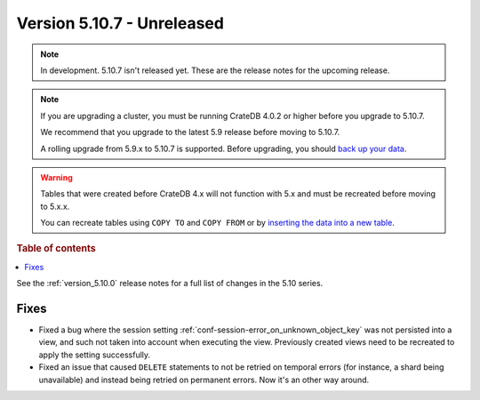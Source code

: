 .. _version_5.10.7:

===========================
Version 5.10.7 - Unreleased
===========================


.. comment 1. Remove the " - Unreleased" from the header above and adjust the ==
.. comment 2. Remove the NOTE below and replace with: "Released on 20XX-XX-XX."
.. comment    (without a NOTE entry, simply starting from col 1 of the line)
.. NOTE::

    In development. 5.10.7 isn't released yet. These are the release notes for
    the upcoming release.

.. NOTE::

    If you are upgrading a cluster, you must be running CrateDB 4.0.2 or higher
    before you upgrade to 5.10.7.

    We recommend that you upgrade to the latest 5.9 release before moving to
    5.10.7.

    A rolling upgrade from 5.9.x to 5.10.7 is supported.
    Before upgrading, you should `back up your data`_.

.. WARNING::

    Tables that were created before CrateDB 4.x will not function with 5.x
    and must be recreated before moving to 5.x.x.

    You can recreate tables using ``COPY TO`` and ``COPY FROM`` or by
    `inserting the data into a new table`_.

.. _back up your data: https://crate.io/docs/crate/reference/en/latest/admin/snapshots.html
.. _inserting the data into a new table: https://crate.io/docs/crate/reference/en/latest/admin/system-information.html#tables-need-to-be-recreated

.. rubric:: Table of contents

.. contents::
   :local:


See the :ref:`version_5.10.0` release notes for a full list of changes in the
5.10 series.

Fixes
=====

- Fixed a bug where the session setting
  :ref:`conf-session-error_on_unknown_object_key` was not persisted into a view,
  and such not taken into account when executing the view. Previously created
  views need to be recreated to apply the setting successfully.

- Fixed an issue that caused ``DELETE`` statements to not be retried on
  temporal errors (for instance, a shard being unavailable) and instead
  being retried on permanent errors. Now it's an other way around.
